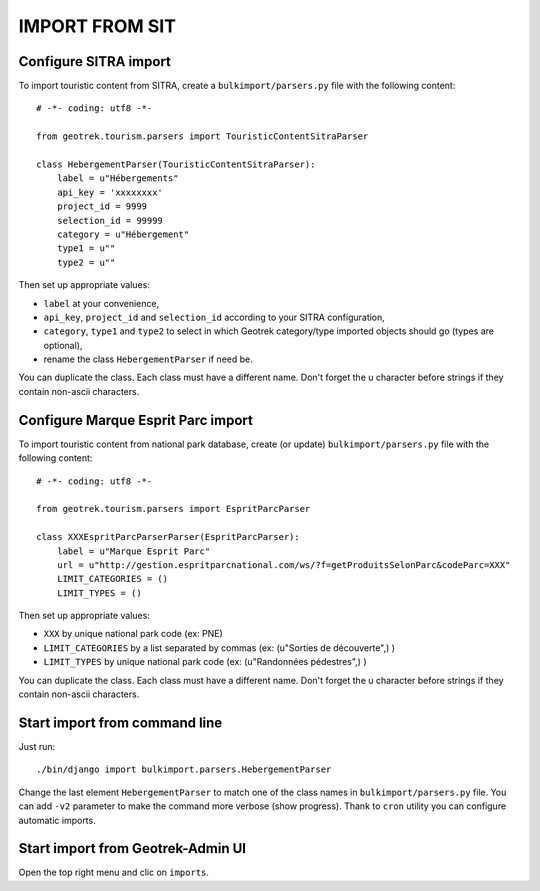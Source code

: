 ===============
IMPORT FROM SIT
===============


Configure SITRA import
----------------------

To import touristic content from SITRA, create a ``bulkimport/parsers.py`` file with the following content:

::

    # -*- coding: utf8 -*-

    from geotrek.tourism.parsers import TouristicContentSitraParser

    class HebergementParser(TouristicContentSitraParser):
        label = u"Hébergements"
        api_key = 'xxxxxxxx'
        project_id = 9999
        selection_id = 99999
        category = u"Hébergement"
        type1 = u""
        type2 = u""

Then set up appropriate values:

* ``label`` at your convenience,
* ``api_key``, ``project_id`` and ``selection_id`` according to your SITRA configuration,
* ``category``, ``type1`` and ``type2`` to select in which Geotrek category/type imported objects should go (types are optional),
* rename the class ``HebergementParser`` if need be.

You can duplicate the class. Each class must have a different name.
Don't forget the u character before strings if they contain non-ascii characters.

Configure Marque Esprit Parc import
-----------------------------------

To import touristic content from national park database, create (or update) ``bulkimport/parsers.py`` file with the following content:

::

    # -*- coding: utf8 -*-

    from geotrek.tourism.parsers import EspritParcParser

    class XXXEspritParcParserParser(EspritParcParser):
        label = u"Marque Esprit Parc"
        url = u"http://gestion.espritparcnational.com/ws/?f=getProduitsSelonParc&codeParc=XXX"
        LIMIT_CATEGORIES = ()
        LIMIT_TYPES = ()

Then set up appropriate values:

* ``XXX`` by unique national park code (ex: PNE)
* ``LIMIT_CATEGORIES`` by a list separated by commas (ex: (u"Sorties de découverte",) )
* ``LIMIT_TYPES`` by unique national park code (ex: (u"Randonnées pédestres",) )

You can duplicate the class. Each class must have a different name.
Don't forget the u character before strings if they contain non-ascii characters.


Start import from command line
------------------------------

Just run:

::

    ./bin/django import bulkimport.parsers.HebergementParser

Change the last element ``HebergementParser`` to match one of the class names in ``bulkimport/parsers.py`` file.
You can add ``-v2`` parameter to make the command more verbose (show progress).
Thank to ``cron`` utility you can configure automatic imports.


Start import from Geotrek-Admin UI
----------------------------------

Open the top right menu and clic on ``imports``.
